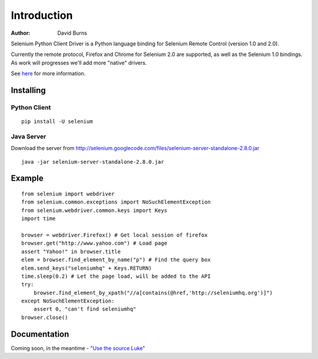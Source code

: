 ============
Introduction
============
:Author: David Burns 

Selenium Python Client Driver is a Python language binding for Selenium Remote
Control (version 1.0 and 2.0).

Currently the remote protocol, Firefox and Chrome for Selenium 2.0 are
supported, as well as the Selenium 1.0 bindings. As work will progresses we'll
add more "native" drivers.

See here_ for more information.

.. _here: http://code.google.com/p/selenium/

Installing
==========

Python Client
-------------
::

    pip install -U selenium

Java Server
-----------

Download the server from http://selenium.googlecode.com/files/selenium-server-standalone-2.8.0.jar
::

    java -jar selenium-server-standalone-2.8.0.jar

Example
=======
::

    from selenium import webdriver 
    from selenium.common.exceptions import NoSuchElementException
    from selenium.webdriver.common.keys import Keys
    import time 

    browser = webdriver.Firefox() # Get local session of firefox
    browser.get("http://www.yahoo.com") # Load page
    assert "Yahoo!" in browser.title
    elem = browser.find_element_by_name("p") # Find the query box
    elem.send_keys("seleniumhq" + Keys.RETURN)
    time.sleep(0.2) # Let the page load, will be added to the API
    try:
        browser.find_element_by_xpath("//a[contains(@href,'http://seleniumhq.org')]")
    except NoSuchElementException:
        assert 0, "can't find seleniumhq"
    browser.close()

Documentation
=============
Coming soon, in the meantime - `"Use the source Luke"`_

..  _"Use the source Luke": http://code.google.com/p/selenium/source/browse/trunk/py/selenium/webdriver/remote/webdriver.py

